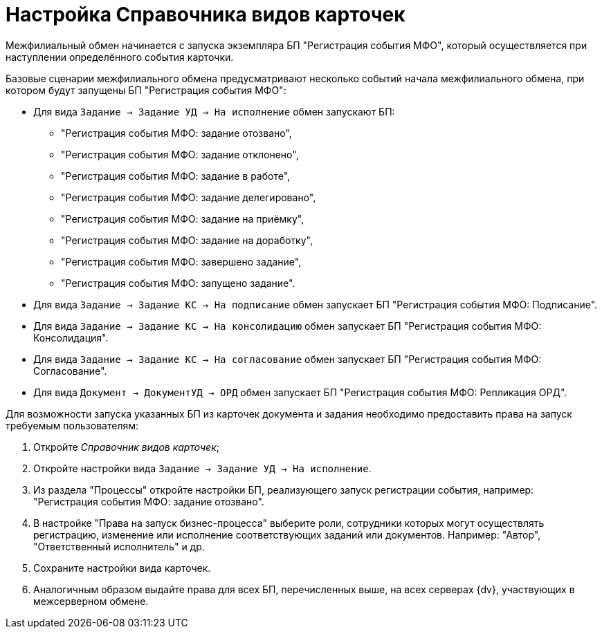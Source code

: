 = Настройка Справочника видов карточек

Межфилиальный обмен начинается с запуска экземпляра БП "Регистрация события МФО", который осуществляется при наступлении определённого события карточки.

Базовые сценарии межфилиального обмена предусматривают несколько событий начала межфилиального обмена, при котором будут запущены БП "Регистрация события МФО":

* Для вида `Задание → Задание УД → На исполнение` обмен запускают БП:
** "Регистрация события МФО: задание отозвано",
** "Регистрация события МФО: задание отклонено",
** "Регистрация события МФО: задание в работе",
** "Регистрация события МФО: задание делегировано",
** "Регистрация события МФО: задание на приёмку",
** "Регистрация события МФО: задание на доработку",
** "Регистрация события МФО: завершено задание",
** "Регистрация события МФО: запущено задание".
* Для вида `Задание → Задание КС → На подписание` обмен запускает БП "Регистрация события МФО: Подписание".
* Для вида `Задание → Задание КС → На консолидацию` обмен запускает БП "Регистрация события МФО: Консолидация".
* Для вида `Задание → Задание КС → На согласование` обмен запускает БП "Регистрация события МФО: Согласование".
* Для вида `Документ → ДокументУД → ОРД` обмен запускает БП "Регистрация события МФО: Репликация ОРД".

Для возможности запуска указанных БП из карточек документа и задания необходимо предоставить права на запуск требуемым пользователям:

. Откройте _Справочник видов карточек_;
. Откройте настройки вида `Задание → Задание УД → На исполнение`.
. Из раздела "Процессы" откройте настройки БП, реализующего запуск регистрации события, например: "Регистрация события МФО: задание отозвано".
. В настройке "Права на запуск бизнес-процесса" выберите роли, сотрудники которых могут осуществлять регистрацию, изменение или исполнение соответствующих заданий или документов. Например: "Автор", "Ответственный исполнитель" и др.
. Сохраните настройки вида карточек.
. Аналогичным образом выдайте права для всех БП, перечисленных выше, на всех серверах {dv}, участвующих в межсерверном обмене.
